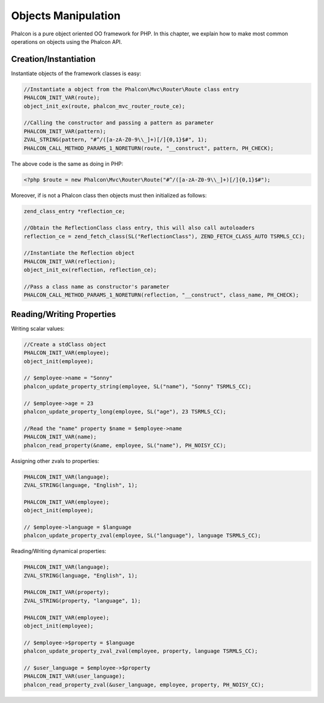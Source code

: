Objects Manipulation
====================
Phalcon is a pure object oriented OO framework for PHP. In this chapter, we explain how to make most common operations on objects using the Phalcon API.

Creation/Instantiation
----------------------
Instantiate objects of the framework classes is easy:

.. code-block:: c

	//Instantiate a object from the Phalcon\Mvc\Router\Route class entry
	PHALCON_INIT_VAR(route);
	object_init_ex(route, phalcon_mvc_router_route_ce);

	//Calling the constructor and passing a pattern as parameter
	PHALCON_INIT_VAR(pattern);
	ZVAL_STRING(pattern, "#^/([a-zA-Z0-9\\_]+)[/]{0,1}$#", 1);
	PHALCON_CALL_METHOD_PARAMS_1_NORETURN(route, "__construct", pattern, PH_CHECK);

The above code is the same as doing in PHP:

.. code-block:: php

	<?php $route = new Phalcon\Mvc\Router\Route("#^/([a-zA-Z0-9\\_]+)[/]{0,1}$#");

Moreover, if is not a Phalcon class then objects must then initialized as follows:

.. code-block:: c

	zend_class_entry *reflection_ce;

	//Obtain the ReflectionClass class entry, this will also call autoloaders
	reflection_ce = zend_fetch_class(SL("ReflectionClass"), ZEND_FETCH_CLASS_AUTO TSRMLS_CC);

	//Instantiate the Reflection object
	PHALCON_INIT_VAR(reflection);
	object_init_ex(reflection, reflection_ce);

	//Pass a class name as constructor's parameter
	PHALCON_CALL_METHOD_PARAMS_1_NORETURN(reflection, "__construct", class_name, PH_CHECK);

Reading/Writing Properties
--------------------------
Writing scalar values:

.. code-block:: c

	//Create a stdClass object
	PHALCON_INIT_VAR(employee);
	object_init(employee);

	// $employee->name = "Sonny"
	phalcon_update_property_string(employee, SL("name"), "Sonny" TSRMLS_CC);

	// $employee->age = 23
	phalcon_update_property_long(employee, SL("age"), 23 TSRMLS_CC);

	//Read the "name" property $name = $employee->name
	PHALCON_INIT_VAR(name);
	phalcon_read_property(&name, employee, SL("name"), PH_NOISY_CC);

Assigning other zvals to properties:

.. code-block:: c

	PHALCON_INIT_VAR(language);
	ZVAL_STRING(language, "English", 1);

	PHALCON_INIT_VAR(employee);
	object_init(employee);

	// $employee->language = $language
	phalcon_update_property_zval(employee, SL("language"), language TSRMLS_CC);

Reading/Writing dynamical properties:

.. code-block:: c

	PHALCON_INIT_VAR(language);
	ZVAL_STRING(language, "English", 1);

	PHALCON_INIT_VAR(property);
	ZVAL_STRING(property, "language", 1);

	PHALCON_INIT_VAR(employee);
	object_init(employee);

	// $employee->$property = $language
	phalcon_update_property_zval_zval(employee, property, language TSRMLS_CC);

	// $user_language = $employee->$property
	PHALCON_INIT_VAR(user_language);
	phalcon_read_property_zval(&user_language, employee, property, PH_NOISY_CC);

